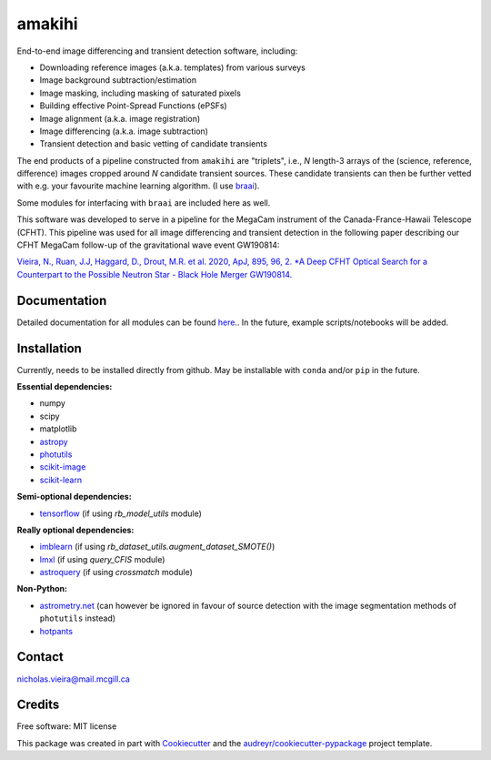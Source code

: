=======
amakihi
=======

.. image:: https://img.shields.io/pypi/v/amakihi.svg
        :target: https://pypi.python.org/pypi/amakihi

.. image:: https://img.shields.io/travis/nvieira-mcgill/amakihi.svg
        :target: https://travis-ci.com/nvieira-mcgill/amakihi

.. image:: https://readthedocs.org/projects/amakihi/badge/?version=latest
        :target: https://amakihi.readthedocs.io/en/latest/?version=latest
        :alt: Documentation Status


End-to-end image differencing and transient detection software, including:

- Downloading reference images (a.k.a. templates) from various surveys
- Image background subtraction/estimation
- Image masking, including masking of saturated pixels
- Building effective Point-Spread Functions (ePSFs)
- Image alignment (a.k.a. image registration)
- Image differencing (a.k.a. image subtraction)
- Transient detection and basic vetting of candidate transients 

The end products of a pipeline constructed from ``amakihi`` are "triplets", i.e., `N` length-3 arrays of the (science, reference, difference) images cropped around `N` candidate transient sources. These candidate transients can then be further vetted with e.g. your favourite machine learning algorithm. (I use braai_). 

Some modules for interfacing with ``braai`` are included here as well. 

This software was developed to serve in a pipeline for the MegaCam instrument of the Canada-France-Hawaii Telescope (CFHT). This pipeline was used for all image differencing and transient detection in the following paper describing our CFHT MegaCam follow-up of the gravitational wave event GW190814:

`Vieira, N., Ruan, J.J, Haggard, D., Drout, M.R. et al. 2020, ApJ, 895, 96, 2. *A Deep CFHT Optical Search for a Counterpart to the Possible Neutron Star - Black Hole Merger GW190814.`_



Documentation
=============

Detailed documentation for all modules can be found `here <https://amakihi.readthedocs.io/en/latest/>`_.. In the future, example scripts/notebooks will be added.

Installation
============

Currently, needs to be installed directly from github. May be installable with ``conda`` and/or ``pip`` in the future.

**Essential dependencies:**

- numpy
- scipy
- matplotlib
- astropy_
- photutils_
- `scikit-image`_
- `scikit-learn`_

**Semi-optional dependencies:**

- tensorflow_ (if using `rb_model_utils` module)

**Really optional dependencies:** 

- imblearn_ (if using `rb_dataset_utils.augment_dataset_SMOTE()`)
- lmxl_ (if using `query_CFIS` module)
- astroquery_ (if using `crossmatch` module)

**Non-Python:**

- `astrometry.net`_ (can however be ignored in favour of source detection with the image segmentation methods of ``photutils`` instead)
- hotpants_



Contact
=======

nicholas.vieira@mail.mcgill.ca


Credits
=======

Free software: MIT license

This package was created in part with Cookiecutter_ and the `audreyr/cookiecutter-pypackage`_ project template.


.. _braai: https://github.com/dmitryduev/braai
.. _astropy: https://docs.astropy.org/en/stable/
.. _photutils: https://photutils.readthedocs.io/en/stable/
.. _`scikit-image`: https://scikit-image.org/
.. _`scikit-learn`: https://scikit-learn.org/stable/install.html
.. _tensorflow: https://www.tensorflow.org/install
.. _imblearn: https://imbalanced-learn.org/stable/index.html
.. _lmxl: https://lxml.de/
.. _astroquery: https://astroquery.readthedocs.io/en/latest/

.. _`astrometry.net`: http://astrometry.net/use.html
.. _hotpants: https://github.com/acbecker/hotpants

.. _`Vieira, N., Ruan, J.J, Haggard, D., Drout, M.R. et al. 2020, ApJ, 895, 96, 2. *A Deep CFHT Optical Search for a Counterpart to the Possible Neutron Star - Black Hole Merger GW190814.`: https://ui.adsabs.harvard.edu/abs/2020arXiv200309437V/abstract

.. _Cookiecutter: https://github.com/audreyr/cookiecutter
.. _`audreyr/cookiecutter-pypackage`: https://github.com/audreyr/cookiecutter-pypackage
